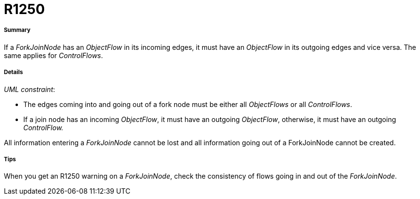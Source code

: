 // Disable all captions for figures.
:!figure-caption:
// Path to the stylesheet files
:stylesdir: .

[[R1250]]

[[r1250]]
= R1250

[[Summary]]

[[summary]]
===== Summary

If a _ForkJoinNode_ has an _ObjectFlow_ in its incoming edges, it must have an _ObjectFlow_ in its outgoing edges and vice versa. The same applies for _ControlFlows_.

[[Details]]

[[details]]
===== Details

_UML constraint_:

* The edges coming into and going out of a fork node must be either all _ObjectFlows_ or all _ControlFlows_.
* If a join node has an incoming _ObjectFlow_, it must have an outgoing _ObjectFlow_, otherwise, it must have an outgoing _ControlFlow._

All information entering a _ForkJoinNode_ cannot be lost and all information going out of a ForkJoinNode cannot be created.

[[Tips]]

[[tips]]
===== Tips

When you get an R1250 warning on a _ForkJoinNode_, check the consistency of flows going in and out of the _ForkJoinNode_.


